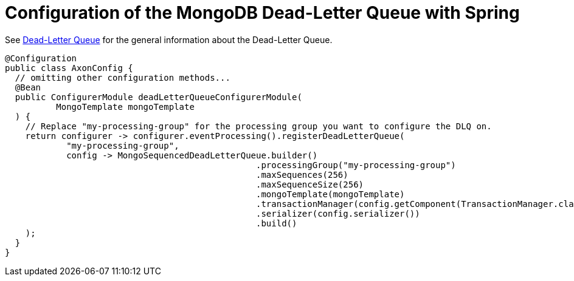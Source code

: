 :navtitle: Configuration of the MongoDB Dead-Letter Queue with Spring
= Configuration of the MongoDB Dead-Letter Queue with Spring

See xref:axon_framework_ref:events:event-processors/README.adoc#dead-letter-queue[Dead-Letter Queue] for the general information about the Dead-Letter Queue.

[source,java]
----
@Configuration
public class AxonConfig {
  // omitting other configuration methods...
  @Bean
  public ConfigurerModule deadLetterQueueConfigurerModule(
          MongoTemplate mongoTemplate
  ) {
    // Replace "my-processing-group" for the processing group you want to configure the DLQ on.
    return configurer -> configurer.eventProcessing().registerDeadLetterQueue(
            "my-processing-group",
            config -> MongoSequencedDeadLetterQueue.builder()
                                                 .processingGroup("my-processing-group")
                                                 .maxSequences(256)
                                                 .maxSequenceSize(256)
                                                 .mongoTemplate(mongoTemplate)
                                                 .transactionManager(config.getComponent(TransactionManager.class))
                                                 .serializer(config.serializer())
                                                 .build()
    );
  }
}
----
